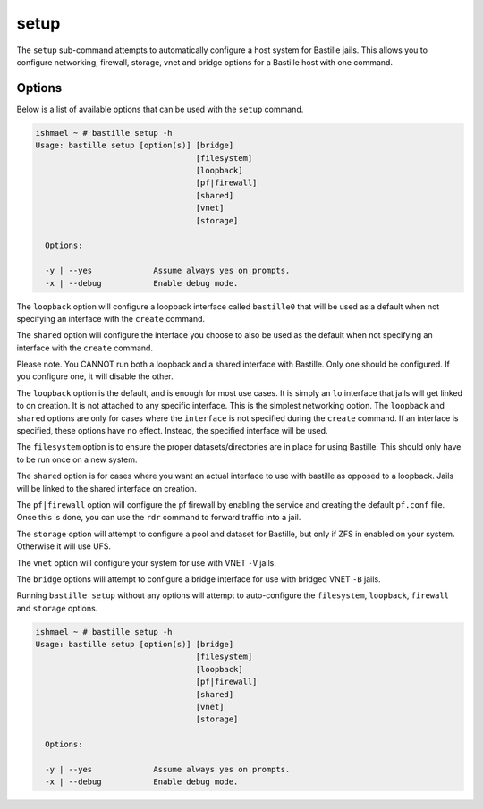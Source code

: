 setup
=====

The ``setup`` sub-command attempts to automatically configure a host system for
Bastille jails. This allows you to configure networking, firewall, storage, vnet
and bridge options for a Bastille host with one command.

Options
-------

Below is a list of available options that can be used with the ``setup`` command.

.. code-block:: shell

  ishmael ~ # bastille setup -h
  Usage: bastille setup [option(s)] [bridge]
                                    [filesystem]
                                    [loopback]
                                    [pf|firewall]
                                    [shared]
                                    [vnet]
                                    [storage]
	
    Options:

    -y | --yes             Assume always yes on prompts.
    -x | --debug           Enable debug mode.

The ``loopback`` option will configure a loopback interface called ``bastille0`` that
will be used as a default when not specifying an interface with the ``create`` command.

The ``shared`` option will configure the interface you choose to also be used as the default
when not specifying an interface with the ``create`` command.

Please note. You CANNOT run both a loopback and a shared interface with Bastille. Only one
should be configured. If you configure one, it will disable the other.

The ``loopback`` option is the default, and is enough for most use cases. It is simply an ``lo`` interface
that jails will get linked to on creation. It is not attached to any specific interface. This is the simplest
networking option. The ``loopback`` and ``shared`` options are only for cases where the ``interface``
is not specified during the ``create`` command. If an interface is specified, these options have no effect. 
Instead, the specified interface will be used.

The ``filesystem`` option is to ensure the proper datasets/directories are in place
for using Bastille. This should only have to be run once on a new system.

The ``shared`` option is for cases where you want an actual interface to use with bastille as
opposed to a loopback. Jails will be linked to the shared interface on creation.

The ``pf|firewall`` option will configure the pf firewall by enabling the service and creating the
default ``pf.conf`` file. Once this is done, you can use the ``rdr`` command to forward traffic into
a jail.

The ``storage`` option will attempt to configure a pool and dataset for Bastille, but only
if ZFS in enabled on your system. Otherwise it will use UFS.

The ``vnet`` option will configure your system for use with VNET ``-V`` jails.

The ``bridge`` options will attempt to configure a bridge interface for use with bridged VNET
``-B`` jails.

Running ``bastille setup`` without any options will attempt to auto-configure the ``filesystem``, ``loopback``, ``firewall`` and
``storage`` options.

.. code-block:: shell

  ishmael ~ # bastille setup -h
  Usage: bastille setup [option(s)] [bridge]
                                    [filesystem]
                                    [loopback]
                                    [pf|firewall]
                                    [shared]
                                    [vnet]
                                    [storage]
	
    Options:

    -y | --yes             Assume always yes on prompts.
    -x | --debug           Enable debug mode.
